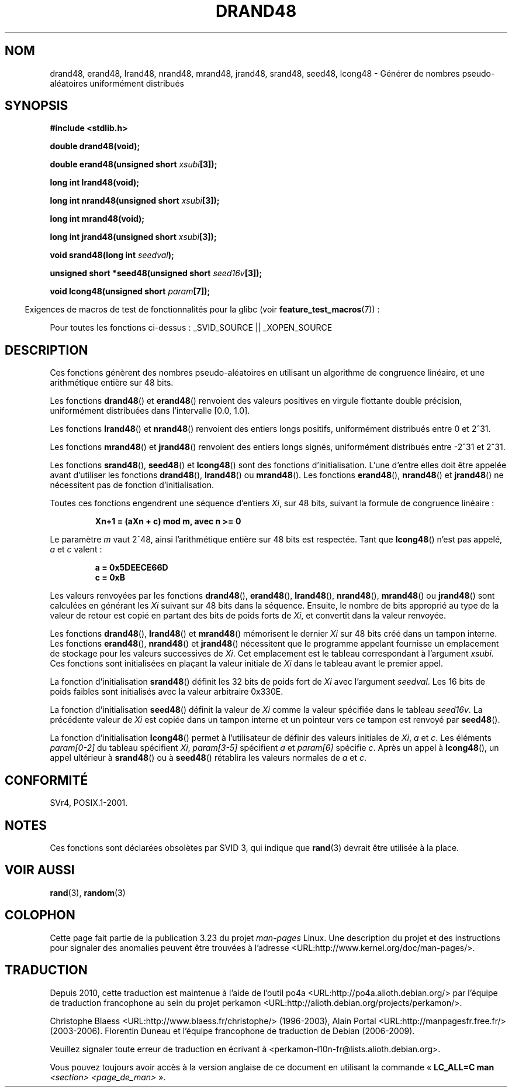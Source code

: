 .\" Copyright 1993 David Metcalfe (david@prism.demon.co.uk)
.\"
.\" Permission is granted to make and distribute verbatim copies of this
.\" manual provided the copyright notice and this permission notice are
.\" preserved on all copies.
.\"
.\" Permission is granted to copy and distribute modified versions of this
.\" manual under the conditions for verbatim copying, provided that the
.\" entire resulting derived work is distributed under the terms of a
.\" permission notice identical to this one.
.\"
.\" Since the Linux kernel and libraries are constantly changing, this
.\" manual page may be incorrect or out-of-date.  The author(s) assume no
.\" responsibility for errors or omissions, or for damages resulting from
.\" the use of the information contained herein.  The author(s) may not
.\" have taken the same level of care in the production of this manual,
.\" which is licensed free of charge, as they might when working
.\" professionally.
.\"
.\" Formatted or processed versions of this manual, if unaccompanied by
.\" the source, must acknowledge the copyright and authors of this work.
.\"
.\" References consulted:
.\"     Linux libc source code
.\"     Lewine's _POSIX Programmer's Guide_ (O'Reilly & Associates, 1991)
.\"     386BSD man pages
.\" Modified Sat Jul 24 19:46:03 1993 by Rik Faith (faith@cs.unc.edu)
.\"*******************************************************************
.\"
.\" This file was generated with po4a. Translate the source file.
.\"
.\"*******************************************************************
.TH DRAND48 3 "26 juillet 2007" "" "Manuel du programmeur Linux"
.SH NOM
drand48, erand48, lrand48, nrand48, mrand48, jrand48, srand48, seed48,
lcong48 \- Générer de nombres pseudo\-aléatoires uniformément distribués
.SH SYNOPSIS
.nf
\fB#include <stdlib.h>\fP
.sp
\fBdouble drand48(void);\fP
.sp
\fBdouble erand48(unsigned short \fP\fIxsubi\fP\fB[3]);\fP
.sp
\fBlong int lrand48(void);\fP
.sp
\fBlong int nrand48(unsigned short \fP\fIxsubi\fP\fB[3]);\fP
.sp
\fBlong int mrand48(void);\fP
.sp
\fBlong int jrand48(unsigned short \fP\fIxsubi\fP\fB[3]);\fP
.sp
\fBvoid srand48(long int \fP\fIseedval\fP\fB);\fP
.sp
\fBunsigned short *seed48(unsigned short \fP\fIseed16v\fP\fB[3]);\fP
.sp
\fBvoid lcong48(unsigned short \fP\fIparam\fP\fB[7]);\fP
.fi
.sp
.in -4n
Exigences de macros de test de fonctionnalités pour la glibc (voir
\fBfeature_test_macros\fP(7))\ :
.in
.sp
.ad l
.\" .BR drand48 (),
.\" .BR erand48 (),
.\" .BR lrand48 (),
.\" .BR nrand48 (),
.\" .BR mrand48 (),
.\" .BR jrand48 (),
.\" .BR srand48 (),
.\" .BR seed48 (),
.\" .BR lcong48 ():
Pour toutes les fonctions ci\-dessus\ : _SVID_SOURCE || _XOPEN_SOURCE
.ad b
.SH DESCRIPTION
Ces fonctions génèrent des nombres pseudo\-aléatoires en utilisant un
algorithme de congruence linéaire, et une arithmétique entière sur 48\ bits.
.PP
Les fonctions \fBdrand48\fP() et \fBerand48\fP() renvoient des valeurs positives
en virgule flottante double précision, uniformément distribuées dans
l'intervalle [0.0, 1.0].
.PP
Les fonctions \fBlrand48\fP() et \fBnrand48\fP() renvoient des entiers longs
positifs, uniformément distribués entre 0 et 2^31.
.PP
Les fonctions \fBmrand48\fP() et \fBjrand48\fP() renvoient des entiers longs
signés, uniformément distribués entre \-2^31 et 2^31.
.PP
Les fonctions \fBsrand48\fP(), \fBseed48\fP() et \fBlcong48\fP() sont des fonctions
d'initialisation. L'une d'entre elles doit être appelée avant d'utiliser les
fonctions \fBdrand48\fP(), \fBlrand48\fP() ou \fBmrand48\fP(). Les fonctions
\fBerand48\fP(), \fBnrand48\fP() et \fBjrand48\fP() ne nécessitent pas de fonction
d'initialisation.
.PP
Toutes ces fonctions engendrent une séquence d'entiers \fIXi\fP, sur 48\ bits,
suivant la formule de congruence linéaire\ :
.sp
.nf
.RS
\fBXn+1 = (aXn + c) mod m, avec n >= 0\fP
.RE
.fi
.sp
Le paramètre \fIm\fP vaut 2^48, ainsi l'arithmétique entière sur 48\ bits est
respectée. Tant que \fBlcong48\fP() n'est pas appelé, \fIa\fP et \fIc\fP valent\ :
.sp
.nf
.RS
\fBa = 0x5DEECE66D\fP
\fBc = 0xB\fP
.RE
.fi
.sp
Les valeurs renvoyées par les fonctions \fBdrand48\fP(), \fBerand48\fP(),
\fBlrand48\fP(), \fBnrand48\fP(), \fBmrand48\fP() ou \fBjrand48\fP() sont calculées en
générant les \fIXi\fP suivant sur 48\ bits dans la séquence. Ensuite, le nombre
de bits approprié au type de la valeur de retour est copié en partant des
bits de poids forts de \fIXi\fP, et convertit dans la valeur renvoyée.
.PP
Les fonctions \fBdrand48\fP(), \fBlrand48\fP() et \fBmrand48\fP() mémorisent le
dernier \fIXi\fP sur 48\ bits créé dans un tampon interne. Les fonctions
\fBerand48\fP(), \fBnrand48\fP() et \fBjrand48\fP() nécessitent que le programme
appelant fournisse un emplacement de stockage pour les valeurs successives
de \fIXi\fP. Cet emplacement est le tableau correspondant à l'argument
\fIxsubi\fP. Ces fonctions sont initialisées en plaçant la valeur initiale de
\fIXi\fP dans le tableau avant le premier appel.
.PP
La fonction d'initialisation \fBsrand48\fP() définit les 32\ bits de poids fort
de \fIXi\fP avec l'argument \fIseedval\fP. Les 16\ bits de poids faibles sont
initialisés avec la valeur arbitraire 0x330E.
.PP
La fonction d'initialisation \fBseed48\fP() définit la valeur de \fIXi\fP comme la
valeur spécifiée dans le tableau \fIseed16v\fP. La précédente valeur de \fIXi\fP
est copiée dans un tampon interne et un pointeur vers ce tampon est renvoyé
par \fBseed48\fP().
.PP
La fonction d'initialisation \fBlcong48\fP() permet à l'utilisateur de définir
des valeurs initiales de \fIXi\fP, \fIa\fP et \fIc\fP. Les éléments \fIparam[0\-2]\fP du
tableau spécifient \fIXi\fP, \fIparam[3\-5]\fP spécifient \fIa\fP et \fIparam[6]\fP
spécifie \fIc\fP. Après un appel à \fBlcong48\fP(), un appel ultérieur à
\fBsrand48\fP() ou à \fBseed48\fP() rétablira les valeurs normales de \fIa\fP et
\fIc\fP.
.SH CONFORMITÉ
SVr4, POSIX.1\-2001.
.SH NOTES
Ces fonctions sont déclarées obsolètes par SVID\ 3, qui indique que
\fBrand\fP(3) devrait être utilisée à la place.
.SH "VOIR AUSSI"
\fBrand\fP(3), \fBrandom\fP(3)
.SH COLOPHON
Cette page fait partie de la publication 3.23 du projet \fIman\-pages\fP
Linux. Une description du projet et des instructions pour signaler des
anomalies peuvent être trouvées à l'adresse
<URL:http://www.kernel.org/doc/man\-pages/>.
.SH TRADUCTION
Depuis 2010, cette traduction est maintenue à l'aide de l'outil
po4a <URL:http://po4a.alioth.debian.org/> par l'équipe de
traduction francophone au sein du projet perkamon
<URL:http://alioth.debian.org/projects/perkamon/>.
.PP
Christophe Blaess <URL:http://www.blaess.fr/christophe/> (1996-2003),
Alain Portal <URL:http://manpagesfr.free.fr/> (2003-2006).
Florentin Duneau et l'équipe francophone de traduction de Debian\ (2006-2009).
.PP
Veuillez signaler toute erreur de traduction en écrivant à
<perkamon\-l10n\-fr@lists.alioth.debian.org>.
.PP
Vous pouvez toujours avoir accès à la version anglaise de ce document en
utilisant la commande
«\ \fBLC_ALL=C\ man\fR \fI<section>\fR\ \fI<page_de_man>\fR\ ».
